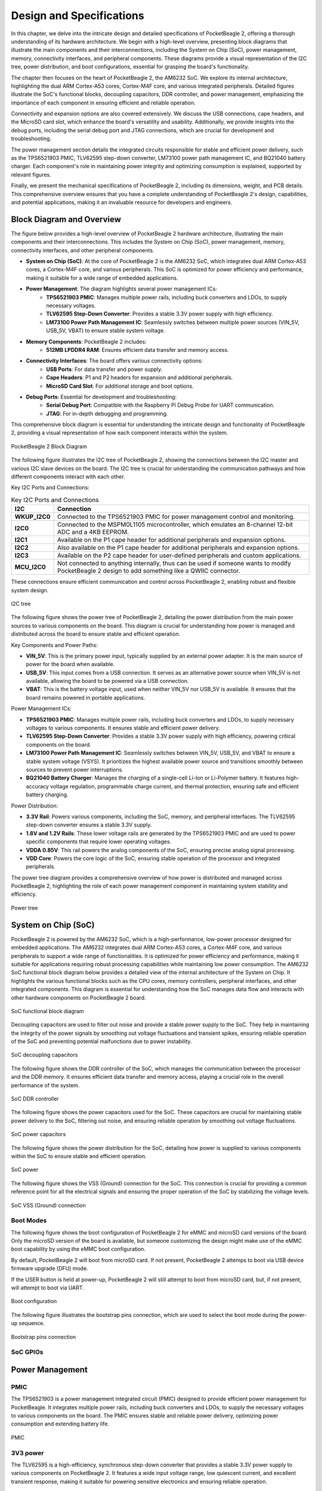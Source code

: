 .. _pocketbeagle-2-design:

Design and Specifications
##########################

In this chapter, we delve into the intricate design and detailed specifications of PocketBeagle 2, 
offering a thorough understanding of its hardware architecture. We begin with a high-level overview, 
presenting block diagrams that illustrate the main components and their interconnections, including 
the System on Chip (SoC), power management, memory, connectivity interfaces, and peripheral components. 
These diagrams provide a visual representation of the I2C tree, power distribution, and boot configurations, 
essential for grasping the board's functionality.

The chapter then focuses on the heart of PocketBeagle 2, the AM6232 SoC. We explore its internal 
architecture, highlighting the dual ARM Cortex-A53 cores, Cortex-M4F core, and various integrated 
peripherals. Detailed figures illustrate the SoC's functional blocks, decoupling capacitors, 
DDR controller, and power management, emphasizing the importance of each component 
in ensuring efficient and reliable operation.

Connectivity and expansion options are also covered extensively. We discuss the USB connections, 
cape headers, and the MicroSD card slot, which enhance the board's versatility and usability. 
Additionally, we provide insights into the debug ports, including the serial debug port and 
JTAG connections, which are crucial for development and troubleshooting.

The power management section details the integrated circuits responsible for stable and efficient power 
delivery, such as the TPS6521903 PMIC, TLV62595 step-down converter, LM73100 power path management IC, 
and BQ21040 battery charger. Each component's role in maintaining power integrity and optimizing 
consumption is explained, supported by relevant figures.

Finally, we present the mechanical specifications of PocketBeagle 2, including its dimensions, 
weight, and PCB details. This comprehensive overview ensures that you have a complete understanding 
of PocketBeagle 2's design, capabilities, and potential applications, making it an invaluable 
resource for developers and engineers.

Block Diagram and Overview
**************************

The figure below provides a high-level overview of PocketBeagle 2 hardware architecture, illustrating 
the main components and their interconnections. This includes the System on Chip (SoC), power management, 
memory, connectivity interfaces, and other peripheral components. 

- **System on Chip (SoC)**: At the core of PocketBeagle 2 is the AM6232 SoC, which integrates dual ARM Cortex-A53 cores, a Cortex-M4F core, and various peripherals. This SoC is optimized for power efficiency and performance, making it suitable for a wide range of embedded applications.

- **Power Management**: The diagram highlights several power management ICs:
   - **TPS6521903 PMIC**: Manages multiple power rails, including buck converters and LDOs, to supply necessary voltages.
   - **TLV62595 Step-Down Converter**: Provides a stable 3.3V power supply with high efficiency.
   - **LM73100 Power Path Management IC**: Seamlessly switches between multiple power sources (VIN_5V, USB_5V, VBAT) to ensure stable system voltage.

- **Memory Components**: PocketBeagle 2 includes:
   - **512MB LPDDR4 RAM**: Ensures efficient data transfer and memory access.

- **Connectivity Interfaces**: The board offers various connectivity options:
   - **USB Ports**: For data transfer and power supply.
   - **Cape Headers**: P1 and P2 headers for expansion and additional peripherals.
   - **MicroSD Card Slot**: For additional storage and boot options.

- **Debug Ports**: Essential for development and troubleshooting:
   - **Serial Debug Port**: Compatible with the Raspberry Pi Debug Probe for UART communication.
   - **JTAG**: For in-depth debugging and programming.

This comprehensive block diagram is essential for understanding the intricate design and functionality of PocketBeagle 2, providing a visual representation of how each component interacts within the system.

.. figure:: images/hardware-design/block-diagram.png
   :width: 900px
   :align: center
   :alt: PocketBeagle 2 Block Diagram

   PocketBeagle 2 Block Diagram

The following figure illustrates the I2C tree of PocketBeagle 2, showing the connections between the I2C 
master and various I2C slave devices on the board. The I2C tree is crucial for understanding the communication 
pathways and how different components interact with each other.

Key I2C Ports and Connections:

.. list-table:: Key I2C Ports and Connections
   :header-rows: 1

   * - I2C
     - Connection
   * - **WKUP_I2C0**
     - Connected to the TPS6521903 PMIC for power management control and monitoring.
   * - **I2C0**
     - Connected to the MSPM0L1105 microcontroller, which emulates an 8-channel 12-bit ADC and a 4KB EEPROM.
   * - **I2C1**
     - Available on the P1 cape header for additional peripherals and expansion options.
   * - **I2C2**
     - Also available on the P1 cape header for additional peripherals and expansion options.
   * - **I2C3**
     - Available on the P2 cape header for user-defined peripherals and custom applications.
   * - **MCU_I2C0**
     - Not connected to anything internally, thus can be used if someone wants to modify PocketBeagle 2 design to add something like a QWIIC connector.

These connections ensure efficient communication and control across PocketBeagle 2, enabling robust and flexible system design.

.. figure:: images/hardware-design/i2c-tree.png
   :width: 900px
   :align: center
   :alt: I2C tree

   I2C tree

The following figure shows the power tree of PocketBeagle 2, detailing the power distribution from the 
main power sources to various components on the board. This diagram is crucial for understanding how power 
is managed and distributed across the board to ensure stable and efficient operation.

Key Components and Power Paths:

- **VIN_5V**: This is the primary power input, typically supplied by an external power adapter. It is the main source of power for the board when available.
- **USB_5V**: This input comes from a USB connection. It serves as an alternative power source when VIN_5V is not available, allowing the board to be powered via a USB connection.
- **VBAT**: This is the battery voltage input, used when neither VIN_5V nor USB_5V is available. It ensures that the board remains powered in portable applications.

Power Management ICs:

- **TPS6521903 PMIC**: Manages multiple power rails, including buck converters and LDOs, to supply necessary voltages to various components. It ensures stable and efficient power delivery.
- **TLV62595 Step-Down Converter**: Provides a stable 3.3V power supply with high efficiency, powering critical components on the board.
- **LM73100 Power Path Management IC**: Seamlessly switches between VIN_5V, USB_5V, and VBAT to ensure a stable system voltage (VSYS). It prioritizes the highest available power source and transitions smoothly between sources to prevent power interruptions.
- **BQ21040 Battery Charger**: Manages the charging of a single-cell Li-Ion or Li-Polymer battery. It features high-accuracy voltage regulation, programmable charge current, and thermal protection, ensuring safe and efficient battery charging.

Power Distribution:

- **3.3V Rail**: Powers various components, including the SoC, memory, and peripheral interfaces. The TLV62595 step-down converter ensures a stable 3.3V supply.
- **1.8V and 1.2V Rails**: These lower voltage rails are generated by the TPS6521903 PMIC and are used to power specific components that require lower operating voltages.
- **VDDA 0.85V**: This rail powers the analog components of the SoC, ensuring precise analog signal processing.
- **VDD Core**: Powers the core logic of the SoC, ensuring stable operation of the processor and integrated peripherals.

The power tree diagram provides a comprehensive overview of how power is distributed and managed across PocketBeagle 2, highlighting the role of each power management component in maintaining system stability and efficiency.

.. figure:: images/hardware-design/power-tree.png
   :width: 900px
   :align: center
   :alt: Power tree

   Power tree

.. _pocketbeagle-2-processor:

System on Chip (SoC)
*********************

PocketBeagle 2 is powered by the AM6232 SoC, which is a high-performance, low-power processor 
designed for embedded applications. The AM6232 integrates dual ARM Cortex-A53 cores, a 
Cortex-M4F core, and various peripherals to support a wide range of functionalities. It is 
optimized for power efficiency and performance, making it suitable for applications requiring 
robust processing capabilities while maintaining low power consumption. The AM6232 SoC functional 
block diagram below provides a detailed view of the internal architecture of the System on Chip. It 
highlights the various functional blocks such as the CPU cores, memory controllers, peripheral 
interfaces, and other integrated components. This diagram is essential for understanding how 
the SoC manages data flow and interacts with other hardware components on PocketBeagle 2 board.

.. figure:: images/hardware-design/soc-functional-block-diagram.png
   :align: center
   :alt: SoC functional block diagram

   SoC functional block diagram

Decoupling capacitors are used to filter out noise and provide a stable power supply to the SoC. They 
help in maintaining the integrity of the power signals by smoothing out voltage fluctuations and transient 
spikes, ensuring reliable operation of the SoC and preventing potential malfunctions due to power instability.

.. figure:: images/hardware-design/soc-dcaps.png
   :align: center
   :alt: SoC decoupling capacitors
   
   SoC decoupling capacitors

The following figure shows the DDR controller of the SoC, which manages the communication between the 
processor and the DDR memory. It ensures efficient data transfer and memory access, playing a crucial 
role in the overall performance of the system.

.. figure:: images/hardware-design/soc-ddr-controller.png
   :align: center
   :alt: SoC DDR controller
   
   SoC DDR controller

The following figure shows the power capacitors used for the SoC. These capacitors are crucial for 
maintaining stable power delivery to the SoC, filtering out noise, and ensuring reliable operation 
by smoothing out voltage fluctuations.

.. figure:: images/hardware-design/soc-power-caps.png
   :align: center
   :alt: SoC power capacitors
   
   SoC power capacitors

The following figure shows the power distribution for the SoC, detailing how power is supplied to 
various components within the SoC to ensure stable and efficient operation.

.. figure:: images/hardware-design/soc-power.png
   :align: center
   :alt: SoC power
   
   SoC power

The following figure shows the VSS (Ground) connection for the SoC. This connection is crucial 
for providing a common reference point for all the electrical signals and ensuring the proper 
operation of the SoC by stabilizing the voltage levels.

.. figure:: images/hardware-design/soc-vss.png
   :align: center
   :alt: SoC VSS (Ground) connection
   
   SoC VSS (Ground) connection

.. _pocketbeagle-2-boot-modes:

Boot Modes
===========

The following figure shows the boot configuration of PocketBeagle 2 for eMMC and microSD card versions of the board. Only the microSD
version of the board is available, but someone customizing the design might make use of the eMMC boot capability by using the eMMC boot
configuration.

By default, PocketBeagle 2 will boot from microSD card. If not present, PocketBeagle 2 attemps to boot via USB device firmware upgrade (DFU) mode.

If the USER button is held at power-up, PocketBeagle 2 will still attempt to boot from microSD card, but, if not present, will attempt to boot via UART.

.. figure:: images/hardware-design/boot-config.png
   :align: center
   :alt: Boot configuration

   Boot configuration

The following figure illustrates the bootstrap pins connection, which are used to select the boot mode during the power-up sequence.

.. figure:: images/hardware-design/bootstrap.png
   :align: center
   :alt: Bootstrap pins connection

   Bootstrap pins connection

SoC GPIOs
==========

.. tab-set::

   .. tab-item:: GPIO GPMC

      .. figure:: images/hardware-design/gpio-gpmc.png
         :align: center
         :alt: GPIO GPMC

         GPIO GPMC

   .. tab-item:: GPIO MCASP0

      .. figure:: images/hardware-design/gpio-mcasp0.png
         :align: center
         :alt: GPIO MCASP0

         GPIO MCASP0

   .. tab-item:: GPIO OSC0

      .. figure:: images/hardware-design/gpio-osc0.png
         :align: center
         :alt: GPIO OSC0

         GPIO OSC0

   .. tab-item:: GPIO OSPI

      .. figure:: images/hardware-design/gpio-ospi.png
         :align: center
         :alt: GPIO OSPI

         GPIO OSPI

   .. tab-item:: GPIO RGMII1

      .. figure:: images/hardware-design/gpio-rgmii1.png
         :align: center
         :alt: GPIO RGMII1

         GPIO RGMII1

.. tab-set::

   .. tab-item:: GPIO RGMII2

      .. figure:: images/hardware-design/gpio-rgmii2.png
         :align: center
         :alt: GPIO RGMII2

         GPIO RGMII2

   .. tab-item:: GPIO VOUT0

      .. figure:: images/hardware-design/gpio-vout0.png
         :align: center
         :alt: GPIO VOUT0

         GPIO VOUT0

   .. tab-item:: MCU domain

      .. figure:: images/hardware-design/mcu-domain.png
         :align: center
         :alt: MCU domain

         MCU domain

   .. tab-item:: MCU system

      .. figure:: images/hardware-design/mcu-system.png
         :align: center
         :alt: MCU system

         MCU system

   .. tab-item:: Wakeup domain

      .. figure:: images/hardware-design/wkup-domain.png
         :align: center
         :alt: Wakeup domain

         Wakeup domain


.. _pocketbeagle-2-power-management:

Power Management
*****************

PMIC
====

The TPS6521903 is a power management integrated circuit (PMIC) designed to provide efficient power 
management for PocketBeagle. It integrates multiple power rails, including buck converters and 
LDOs, to supply the necessary voltages to various components on the board. The PMIC ensures stable 
and reliable power delivery, optimizing power consumption and extending battery life.

.. figure:: images/hardware-design/pmic.png
   :align: center
   :alt: PMIC

   PMIC

3V3 power
=========

The TLV62595 is a high-efficiency, synchronous step-down converter that provides a stable 
3.3V power supply to various components on PocketBeagle 2. It features a wide input voltage 
range, low quiescent current, and excellent transient response, making it suitable for 
powering sensitive electronics and ensuring reliable operation.

.. figure:: images/hardware-design/dc-3v3.png
   :align: center
   :alt: 3V3 power

   3V3 power

Power path
===========

The LM73100 is a power path management IC that can be used to seamlessly switch between multiple 
power sources to generate a stable system voltage (VSYS). In this design, we have three power 
sources: VIN_5V, USB_5V, and VBAT. Here's how each of these sources is utilized:

1. VIN_5V: This is typically the main power input, which could come from an external power adapter. The LM73100 prioritizes this input when it is available, ensuring that the system is powered by this stable and higher current source.
2. USB_5V: This input comes from a USB connection. When VIN_5V is not available, the LM73100 switches to USB_5V to power the system. This allows the device to be powered or charged via a USB connection when an external adapter is not connected.
3. VBAT: This is the battery voltage input. When neither VIN_5V nor USB_5V is available, the LM73100 switches to VBAT to ensure that the system remains powered. This is crucial for portable devices that need to operate on battery power when no external power sources are connected.

The LM73100 manages these inputs and switches between them to provide a stable VSYS output. It 
ensures that the highest priority power source is used first, and seamlessly transitions to the 
next available source if the current one is disconnected or falls below a certain threshold.

This power path management ensures that the system remains powered without interruption, 
providing a reliable and efficient power solution for various applications.

.. figure:: images/hardware-design/power-path.png
   :align: center
   :alt: Power path

   Power path

Battery charging
================

The BQ21040 is a highly integrated Li-Ion and Li-Polymer linear battery charger device 
targeted at space-limited portable applications. The device operates from USB ``VBUS`` or 
cape header pin ``VIN`` voltage input. It features a high-accuracy voltage regulation, programmable 
charge current, and thermal regulation. The BQ21040 is designed 
to charge single-cell Li-Ion and Li-Polymer batteries and includes a power path 
management feature to power the system while charging the battery.

Key Features:
- Input voltage range: 4.5V minimum
- Programmable charge current up to 800mA
- High-accuracy voltage regulation
- Thermal regulation and protection
- Power path management
- Status indication for charge and fault conditions

Applications:
- Wearable devices
- Fitness accessories
- Portable medical devices
- Bluetooth headsets
- Other space-limited portable applications

On PocketBeagle 2, the BQ21040 is used to manage the charging of a single-cell Li-Ion or Li-Polymer battery. 
The BQ21040's status indication feature provides feedback on the charging status and any fault conditions, 
making it easier to monitor the charging process. This integration of the BQ21040 in PocketBeagle 2 design 
enhances the device's portability and reliability, making it suitable for various applications that require battery power.

.. figure:: images/hardware-design/battery-charging.png
   :align: center
   :alt: Battery charging

   Battery charging

Decoupling capacitors
======================

.. figure:: images/hardware-design/vdd-1v2-caps.png
   :align: center
   :alt: VDD 1.2V capacitors

   VDD 1.2V capacitors

.. figure:: images/hardware-design/vdd-1v8-caps.png
   :align: center
   :alt: VDD 1.8V capacitors

   VDD 1.8V capacitors

.. figure:: images/hardware-design/vdd-3v3-caps.png
   :align: center
   :alt: VDD 3.3V capacitors

   VDD 3.3V capacitors

.. figure:: images/hardware-design/vdda-0v85-caps.png
   :align: center
   :alt: VDDA 0.85V capacitors

   VDDA 0.85V capacitors

.. figure:: images/hardware-design/vdd-core-caps.png
   :align: center
   :alt: VDD core capacitors

   VDD core capacitors

.. _pocketbeagle-2-connectivity-and-expansion:

General connectivity and expansion
************************************

USB connections
===============

.. figure:: images/hardware-design/usb.png
   :align: center
   :alt: USB connections

   USB connections

Cape headers
=============

P1 cape header
---------------

.. figure:: images/hardware-design/cape-header-p1.png
   :align: center
   :alt: P1 cape headers

   P1 cape headers

P2 cape header
---------------

.. figure:: images/hardware-design/cape-header-p2.png
   :align: center
   :alt: P2 cape headers

   P2 cape headers

MicroSD card slot
=================

.. figure:: images/hardware-design/microsd.png
   :align: center
   :alt: MicroSD card slot

   MicroSD card slot

.. figure:: images/hardware-design/microsd-3v3.png
   :align: center
   :alt: MicroSD card power

   MicroSD card power

.. todo:: Add MicroSD card slot information

Buttons & LEDs
***************

User & Power Button
=====================

.. figure:: images/hardware-design/buttons.png
   :align: center
   :alt: Buttons

   Buttons

.. todo:: Add button details

LED Indicators
===============

.. todo:: Add information about LED indicators

.. figure:: images/hardware-design/leds.png
   :align: center
   :alt: LED indicators

   LED indicators

.. _pocketbeagle-2-memory-media-storage:

Memory, Media, and storage 
***************************

Described in the following sections are the memory devices found on the board.

.. _pocketbeagle-2-emmc:

eMMC (not populated)
=====================

The design includes a footprint for including eMMC flash storage, but it is not populated. For people who want to modify the design, this should be a helpful feature in the layout.

.. figure:: images/hardware-design/emmc.png
   :align: center
   :alt: eMMC flash storage (not populated)

   eMMC flash storage (not populated)

.. _pocketbeagle-2-ddr4:

512MB LPDDR4
==============

.. figure:: images/hardware-design/ddr.png
   :align: center
   :alt: 512MB LPDDR4 RAM

   512MB LPDDR4 RAM

.. figure:: images/hardware-design/ddr-power.png
   :align: center
   :alt: DDR power

   DDR power

.. _pocketbeagle-2-mspm0-adc-eeprom:

MSPM0 ADC & EEPROM
==================

The MSPM0L1105 is a versatile microcontroller that we are utilizing to emulate an 8-channel 12-bit ADC and a 4KB EEPROM. 
This microcontroller is connected to PocketBeagle via the I2C interface, allowing for efficient communication and data transfer.

1. The 8-channel 12-bit ADC provides high-resolution analog-to-digital conversion, enabling precise measurement of analog signals 
from various sensors and inputs. This is particularly useful for applications requiring accurate data acquisition and monitoring.
1. The 4KB EEPROM emulation offers non-volatile storage for configuration data, calibration parameters, and other critical information. 
This ensures that important data is retained even when the system is powered off, enhancing the reliability and functionality of PocketBeagle 2.

By integrating the MSPM0L1105, we can leverage its capabilities to expand the analog input and storage options of PocketBeagle 2, 
making it suitable for a wider range of applications and use cases.

.. figure:: images/hardware-design/mspm0.png
   :align: center
   :alt: MSPM0L1105 as 8ch 12bit ADC & 4KB EEPROM

   MSPM0L1105 as 8ch 12bit ADC & 4KB EEPROM

.. _pocketbeagle-2-debug-ports:

Debug Ports
************

Serial debug port
=================

PocketBeagle 2 features a JST-SH 1.00mm connector for UART, which is compatible with the Raspberry Pi Debug Probe. 
This connector allows for easy and reliable serial communication for boot time debugging purposes.

.. figure:: images/hardware-design/uart-debug.png
   :align: center
   :alt: Serial debug port

   Serial debug port

TagConnect (JTAG)
=================

.. figure:: images/hardware-design/jtag.png
   :align: center
   :alt: JTAG

   JTAG

.. figure:: images/hardware-design/tag-connect.png
   :align: center
   :alt: TagConnect (JTAG)

   TagConnect (JTAG)

Mechanical specifications
**************************

Dimensions & Weight
====================

.. table:: Dimensions & weight

   +--------------------+----------------------------------------------------+
   | Parameter          | Value                                              |
   +====================+====================================================+
   | Size               | 56 x 35mm                                          |
   +--------------------+----------------------------------------------------+
   | Max heigh          | 13.6                                               |
   +--------------------+----------------------------------------------------+
   | PCB Size           | 55 x 35mm                                          |
   +--------------------+----------------------------------------------------+
   | PCB Layers         | 10--layers                                         |
   +--------------------+----------------------------------------------------+
   | PCB Thickness      | 1.6mm                                              |
   +--------------------+----------------------------------------------------+
   | RoHS compliant     | Yes                                                |
   +--------------------+----------------------------------------------------+
   | Net Weight         | 12.7g                                              |
   +--------------------+----------------------------------------------------+
   | Gross Weight       | 19g                                                |
   +--------------------+----------------------------------------------------+


Board Dimensions
=================

.. figure:: images/pocketbeagle-2-revA-dimensions.jpg
   :align: center
   :alt: PocketBeagle 2 RevA Dimensions

   PocketBeagle 2 RevA Dimensions
